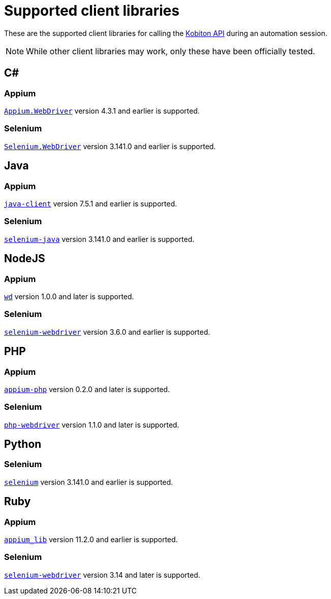 = Supported client libraries
:navtitle: Client libraries

These are the supported client libraries for calling the link:https://api.kobiton.com/docs/#kobiton-api-v2[Kobiton API] during an automation session.

[NOTE]
While other client libraries may work, only these have been officially tested.

== C#

=== Appium

link:https://www.nuget.org/packages/Appium.WebDriver/[`Appium.WebDriver`] version 4.3.1 and earlier is supported.

=== Selenium

link:https://www.nuget.org/packages/Selenium.WebDriver/[`Selenium.WebDriver`] version 3.141.0 and earlier is supported.

== Java

=== Appium

link:https://github.com/appium/java-client/[`java-client`] version 7.5.1 and earlier is supported.

=== Selenium

link:https://mvnrepository.com/artifact/org.seleniumhq.selenium/selenium-java/[`selenium-java`] version 3.141.0 and earlier is supported.

== NodeJS

=== Appium

link:https://www.npmjs.com/package/wd/[`wd`] version 1.0.0 and later is supported.

=== Selenium

link:https://www.npmjs.com/package/selenium-webdriver/[`selenium-webdriver`] version 3.6.0 and earlier is supported.

== PHP

=== Appium

link:https://github.com/appium/php-client/[`appium-php`] version 0.2.0 and later is supported.

=== Selenium

link:https://github.com/php-webdriver/php-webdriver[`php-webdriver`] version 1.1.0 and later is supported.

== Python

=== Selenium

link:https://pypi.python.org/pypi/selenium/[`selenium`] version 3.141.0 and earlier is supported.

== Ruby

=== Appium

link:https://rubygems.org/gems/appium_lib/[`appium_lib`] version 11.2.0 and earlier is supported.

=== Selenium

link:https://rubygems.org/gems/selenium-webdriver/[`selenium-webdriver`] version 3.14 and later is supported.
